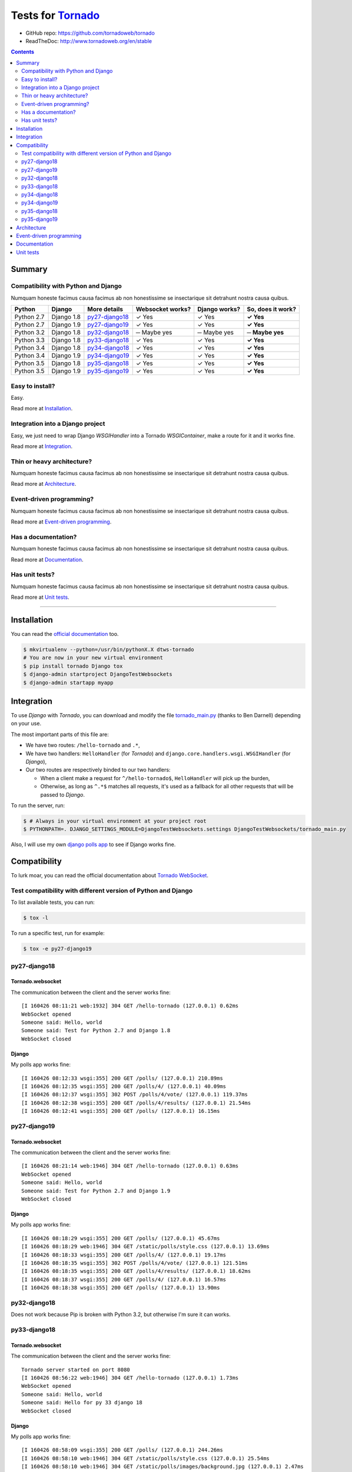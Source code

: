 .. _Tornado: https://github.com/tornadoweb/tornado
.. _tornado_main.py: https://github.com/bdarnell/django-tornado-demo/blob/master/testsite/tornado_main.py

Tests for Tornado_
==================

- GitHub repo: https://github.com/tornadoweb/tornado
- ReadTheDoc: http://www.tornadoweb.org/en/stable

.. contents::
    :depth: 2
    :backlinks: none

Summary
-------
Compatibility with Python and Django
````````````````````````````````````
Numquam honeste facimus causa facimus ab non honestissime se insectarique sit detrahunt nostra causa quibus.

============  ==========  ================  ================  =============  =================
Python        Django      More details      Websocket works?  Django works?  So, does it work?
============  ==========  ================  ================  =============  =================
Python 2.7    Django 1.8  `py27-django18`_   ✓ Yes            ✓ Yes          **✓ Yes**
Python 2.7    Django 1.9  `py27-django19`_   ✓ Yes            ✓ Yes          **✓ Yes**
Python 3.2    Django 1.8  `py32-django18`_   ─ Maybe yes      ─ Maybe yes    **─ Maybe yes**
Python 3.3    Django 1.8  `py33-django18`_   ✓ Yes            ✓ Yes          **✓ Yes**
Python 3.4    Django 1.8  `py34-django18`_   ✓ Yes            ✓ Yes          **✓ Yes**
Python 3.4    Django 1.9  `py34-django19`_   ✓ Yes            ✓ Yes          **✓ Yes**
Python 3.5    Django 1.8  `py35-django18`_   ✓ Yes            ✓ Yes          **✓ Yes**
Python 3.5    Django 1.9  `py35-django19`_   ✓ Yes            ✓ Yes          **✓ Yes**
============  ==========  ================  ================  =============  =================

Easy to install?
````````````````
Easy.

Read more at `Installation`_.

Integration into a Django project
`````````````````````````````````
Easy, we just need to wrap Django `WSGIHandler` into a Tornado `WSGIContainer`, make a route for it and it works fine.

Read more at `Integration`_.

Thin or heavy architecture?
```````````````````````````
Numquam honeste facimus causa facimus ab non honestissime se insectarique sit detrahunt nostra causa quibus.

Read more at `Architecture`_.

Event-driven programming?
`````````````````````````
Numquam honeste facimus causa facimus ab non honestissime se insectarique sit detrahunt nostra causa quibus.

Read more at `Event-driven programming`_.

Has a documentation?
````````````````````
Numquam honeste facimus causa facimus ab non honestissime se insectarique sit detrahunt nostra causa quibus.

Read more at `Documentation`_.

Has unit tests?
```````````````
Numquam honeste facimus causa facimus ab non honestissime se insectarique sit detrahunt nostra causa quibus.

Read more at `Unit tests`_.

----------------------------------------------------------------------------------------------------------------------

Installation
------------
You can read the `official documentation <http://www.tornadoweb.org/en/stable/index.html#installation>`_ too.

.. code-block:: bash

    $ mkvirtualenv --python=/usr/bin/pythonX.X dtws-tornado
    # You are now in your new virtual environment
    $ pip install tornado Django tox
    $ django-admin startproject DjangoTestWebsockets
    $ django-admin startapp myapp

Integration
-----------
To use *Django* with *Tornado*, you can download and modify the file tornado_main.py_ (thanks to Ben Darnell)
depending on your use.

The most important parts of this file are:

- We have two routes: ``/hello-tornado`` and ``.*``,
- We have two handlers: ``HelloHandler`` (for *Tornado*) and ``django.core.handlers.wsgi.WSGIHandler`` (for *Django*),
-  Our two routes are respectively binded to our two handlers:

   - When a client make a request for ``^/hello-tornado$``, ``HelloHandler`` will pick up the burden,
   - Otherwise, as long as ``^.*$`` matches all requests, it's used as a fallback for all other requests that will be passed to *Django*.

To run the server, run:

.. code-block:: bash

    $ # Always in your virtual environment at your project root
    $ PYTHONPATH=. DJANGO_SETTINGS_MODULE=DjangoTestWebsockets.settings DjangoTestWebsockets/tornado_main.py

Also, I will use my own `django polls app <https://github.com/Kocal/django-polls>`_ to see if Django works fine.

Compatibility
-------------
To lurk moar, you can read the official documentation about `Tornado WebSocket <http://www.tornadoweb.org/en/stable/websocket.html>`_.

Test compatibility with different version of Python and Django
``````````````````````````````````````````````````````````````
To list available tests, you can run:

.. code-block:: bash

    $ tox -l

To run a specific test, run for example:

.. code-block:: bash

    $ tox -e py27-django19

py27-django18
`````````````
Tornado.websocket
.................
The communication between the client and the server works fine::

    [I 160426 08:11:21 web:1932] 304 GET /hello-tornado (127.0.0.1) 0.62ms
    WebSocket opened
    Someone said: Hello, world
    Someone said: Test for Python 2.7 and Django 1.8
    WebSocket closed

Django
......
My polls app works fine::

    [I 160426 08:12:33 wsgi:355] 200 GET /polls/ (127.0.0.1) 210.89ms
    [I 160426 08:12:35 wsgi:355] 200 GET /polls/4/ (127.0.0.1) 40.09ms
    [I 160426 08:12:37 wsgi:355] 302 POST /polls/4/vote/ (127.0.0.1) 119.37ms
    [I 160426 08:12:38 wsgi:355] 200 GET /polls/4/results/ (127.0.0.1) 21.54ms
    [I 160426 08:12:41 wsgi:355] 200 GET /polls/ (127.0.0.1) 16.15ms

py27-django19
`````````````
Tornado.websocket
.................
The communication between the client and the server works fine::

    [I 160426 08:21:14 web:1946] 304 GET /hello-tornado (127.0.0.1) 0.63ms
    WebSocket opened
    Someone said: Hello, world
    Someone said: Test for Python 2.7 and Django 1.9
    WebSocket closed

Django
......
My polls app works fine::

    [I 160426 08:18:29 wsgi:355] 200 GET /polls/ (127.0.0.1) 45.67ms
    [I 160426 08:18:29 web:1946] 304 GET /static/polls/style.css (127.0.0.1) 13.69ms
    [I 160426 08:18:33 wsgi:355] 200 GET /polls/4/ (127.0.0.1) 19.17ms
    [I 160426 08:18:35 wsgi:355] 302 POST /polls/4/vote/ (127.0.0.1) 121.51ms
    [I 160426 08:18:35 wsgi:355] 200 GET /polls/4/results/ (127.0.0.1) 18.62ms
    [I 160426 08:18:37 wsgi:355] 200 GET /polls/4/ (127.0.0.1) 16.57ms
    [I 160426 08:18:38 wsgi:355] 200 GET /polls/ (127.0.0.1) 13.90ms

py32-django18
`````````````
Does not work because Pip is broken with Python 3.2, but otherwise I'm sure it can works.

py33-django18
`````````````
Tornado.websocket
.................
The communication between the client and the server works fine::

    Tornado server started on port 8080
    [I 160426 08:56:22 web:1946] 304 GET /hello-tornado (127.0.0.1) 1.73ms
    WebSocket opened
    Someone said: Hello, world
    Someone said: Hello for py 33 django 18
    WebSocket closed

Django
......
My polls app works fine::

    [I 160426 08:58:09 wsgi:355] 200 GET /polls/ (127.0.0.1) 244.26ms
    [I 160426 08:58:10 web:1946] 304 GET /static/polls/style.css (127.0.0.1) 25.54ms
    [I 160426 08:58:10 web:1946] 304 GET /static/polls/images/background.jpg (127.0.0.1) 2.47ms
    [I 160426 08:58:12 wsgi:355] 200 GET /polls/4/ (127.0.0.1) 51.47ms
    [I 160426 08:58:14 wsgi:355] 302 POST /polls/4/vote/ (127.0.0.1) 151.73ms
    [I 160426 08:58:15 wsgi:355] 200 GET /polls/4/results/ (127.0.0.1) 33.81ms

py34-django18
`````````````
Tornado.websocket
.................
The communication between the client and the server works fine::

    WebSocket opened
    Someone said: Hello, world
    Someone said: Hello for py 34 django 18
    WebSocket closed

Django
......
My polls app works fine::

    Tornado server started on port 8080
    [I 160426 09:00:28 wsgi:355] 200 GET /polls/4/ (127.0.0.1) 78.70ms
    [I 160426 09:00:32 wsgi:355] 200 GET /polls/ (127.0.0.1) 13.07ms
    [I 160426 09:00:33 wsgi:355] 200 GET /polls/4/ (127.0.0.1) 16.65ms
    [I 160426 09:00:35 wsgi:355] 302 POST /polls/4/vote/ (127.0.0.1) 138.02ms
    [I 160426 09:00:35 wsgi:355] 200 GET /polls/4/results/ (127.0.0.1) 43.93ms

py34-django19
`````````````
Tornado.websocket
.................
The communication between the client and the server works fine::

    [I 160426 09:22:22 web:1946] 304 GET /hello-tornado (127.0.0.1) 0.76ms
    WebSocket opened
    Someone said: Hello, world
    Someone said: Hello for py 34 django 19
    WebSocket closed

Django
......
My polls app works fine::

    Tornado server started on port 8080
    [I 160426 09:21:55 wsgi:355] 200 GET /polls/ (127.0.0.1) 396.51ms
    [I 160426 09:21:55 web:1946] 304 GET /static/polls/style.css (127.0.0.1) 8.13ms
    [I 160426 09:21:59 wsgi:355] 200 GET /polls/4/ (127.0.0.1) 68.36ms
    [I 160426 09:22:01 wsgi:355] 302 POST /polls/4/vote/ (127.0.0.1) 147.77ms
    [I 160426 09:22:01 wsgi:355] 200 GET /polls/4/results/ (127.0.0.1) 19.95ms

py35-django18
`````````````
Tornado.websocket
.................
It works::

    WebSocket opened
    Someone said: Hello, world
    Someone said: Hello for py 35 django 18
    WebSocket closed

Django
......
It works::

    Tornado server started on port 8080
    [I 160426 09:24:19 wsgi:355] 200 GET /polls/ (127.0.0.1) 85.62ms
    [I 160426 09:24:21 wsgi:355] 200 GET /polls/4/ (127.0.0.1) 24.46ms
    [I 160426 09:24:23 wsgi:355] 302 POST /polls/4/vote/ (127.0.0.1) 172.08ms
    [I 160426 09:24:23 wsgi:355] 200 GET /polls/4/results/ (127.0.0.1) 28.34ms
    [I 160426 09:24:24 wsgi:355] 200 GET /polls/ (127.0.0.1) 23.20ms

py35-django19
`````````````
Tornado.websocket
.................
It works::

    WebSocket opened
    Someone said: Hello, world
    Someone said: Hello for py 35 django 19
    WebSocket closed

Django
......
It works::

    Tornado server started on port 8080
    [I 160426 09:29:21 wsgi:355] 200 GET /polls/ (127.0.0.1) 53.86ms
    [I 160426 09:29:22 wsgi:355] 200 GET /polls/4/ (127.0.0.1) 18.21ms
    [I 160426 09:29:24 wsgi:355] 302 POST /polls/4/vote/ (127.0.0.1) 134.89ms
    [I 160426 09:29:24 wsgi:355] 200 GET /polls/4/results/ (127.0.0.1) 17.95ms
    [I 160426 09:29:24 wsgi:355] 200 GET /polls/ (127.0.0.1) 28.57ms

Architecture
------------
Numquam honeste facimus causa facimus ab non honestissime se insectarique sit detrahunt nostra causa quibus.

Event-driven programming
------------------------
Numquam honeste facimus causa facimus ab non honestissime se insectarique sit detrahunt nostra causa quibus.

Documentation
-------------
Numquam honeste facimus causa facimus ab non honestissime se insectarique sit detrahunt nostra causa quibus.

Unit tests
----------
Numquam honeste facimus causa facimus ab non honestissime se insectarique sit detrahunt nostra causa quibus.
